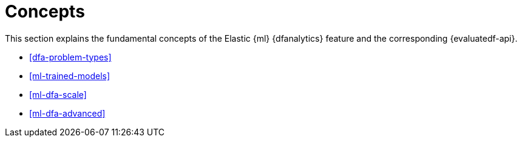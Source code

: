 [role="xpack"]
[[ml-dfa-concepts]]
= Concepts

This section explains the fundamental concepts of the Elastic {ml} {dfanalytics} 
feature and the corresponding {evaluatedf-api}.

* <<dfa-problem-types>>
* <<ml-trained-models>>
* <<ml-dfa-scale>>
* <<ml-dfa-advanced>>


